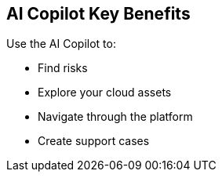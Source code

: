 == AI Copilot Key Benefits

Use the AI Copilot to:

* Find risks
* Explore your cloud assets
* Navigate through the platform
* Create support cases




// Five sections
//-Top Risks
//-Top Vulnerabilities
//-Search and Investigate
//-Documentation Search
//-Support

// Sections for cross-linking:
//-Alerts: prioritization
//-Vulnerabilities: code to cloud
//-S&I